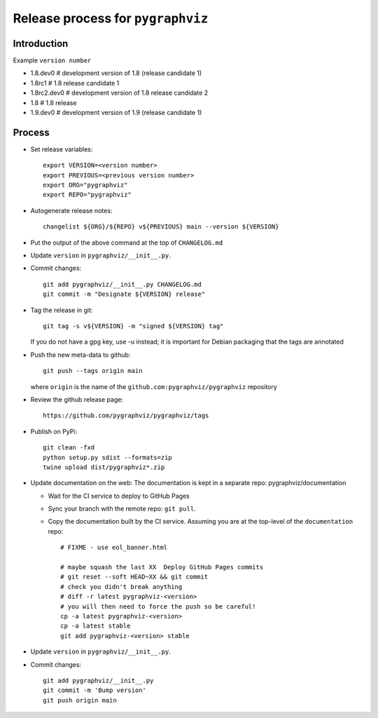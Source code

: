 Release process for ``pygraphviz``
================================

Introduction
------------

Example ``version number``

-  1.8.dev0 # development version of 1.8 (release candidate 1)
-  1.8rc1 # 1.8 release candidate 1
-  1.8rc2.dev0 # development version of 1.8 release candidate 2
-  1.8 # 1.8 release
-  1.9.dev0 # development version of 1.9 (release candidate 1)

Process
-------

-  Set release variables::

      export VERSION=<version number>
      export PREVIOUS=<previous version number>
      export ORG="pygraphviz"
      export REPO="pygraphviz"

-  Autogenerate release notes::

      changelist ${ORG}/${REPO} v${PREVIOUS} main --version ${VERSION}

-  Put the output of the above command at the top of ``CHANGELOG.md``

-  Update ``version`` in ``pygraphviz/__init__.py``.

-  Commit changes::

      git add pygraphviz/__init__.py CHANGELOG.md
      git commit -m "Designate ${VERSION} release"

-  Tag the release in git::

      git tag -s v${VERSION} -m "signed ${VERSION} tag"

   If you do not have a gpg key, use -u instead; it is important for
   Debian packaging that the tags are annotated

-  Push the new meta-data to github::

      git push --tags origin main

   where ``origin`` is the name of the
   ``github.com:pygraphviz/pygraphviz`` repository

-  Review the github release page::

      https://github.com/pygraphviz/pygraphviz/tags

- Publish on PyPi::

   git clean -fxd
   python setup.py sdist --formats=zip
   twine upload dist/pygraphviz*.zip

- Update documentation on the web:
  The documentation is kept in a separate repo: pygraphviz/documentation

  - Wait for the CI service to deploy to GitHub Pages
  - Sync your branch with the remote repo: ``git pull``.
  - Copy the documentation built by the CI service.
    Assuming you are at the top-level of the ``documentation`` repo::

      # FIXME - use eol_banner.html

      # maybe squash the last XX  Deploy GitHub Pages commits
      # git reset --soft HEAD~XX && git commit
      # check you didn't break anything
      # diff -r latest pygraphviz-<version>
      # you will then need to force the push so be careful!
      cp -a latest pygraphviz-<version>
      cp -a latest stable
      git add pygraphviz-<version> stable

-  Update ``version`` in ``pygraphviz/__init__.py``.

-  Commit changes::

      git add pygraphviz/__init__.py
      git commit -m 'Bump version'
      git push origin main
